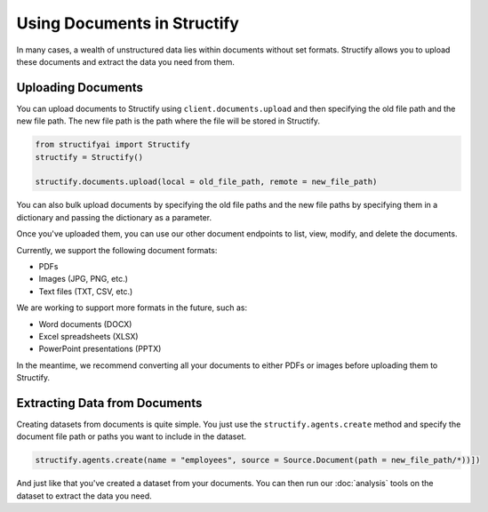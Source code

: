 Using Documents in Structify
============================
In many cases, a wealth of unstructured data lies within documents without set formats. Structify allows you to upload these documents and extract the data you need from them.

Uploading Documents
---------------------
You can upload documents to Structify using ``client.documents.upload`` and then specifying the old file path and the new file path. The new file path is the path where the file will be stored in Structify.

.. code-block:: python

    from structifyai import Structify
    structify = Structify()

    structify.documents.upload(local = old_file_path, remote = new_file_path)

You can also bulk upload documents by specifying the old file paths and the new file paths by specifying them in a dictionary and passing the dictionary as a parameter.

Once you've uploaded them, you can use our other document endpoints to list, view, modify, and delete the documents.

Currently, we support the following document formats:

- PDFs
- Images (JPG, PNG, etc.)
- Text files (TXT, CSV, etc.)

We are working to support more formats in the future, such as:

- Word documents (DOCX)
- Excel spreadsheets (XLSX)
- PowerPoint presentations (PPTX)

In the meantime, we recommend converting all your documents to either PDFs or images before uploading them to Structify.

.. 
    .. autofunction:: structifyai.operations.DocumentsOperations.delete
        :no-index:
    .. autofunction:: structifyai.operations.DocumentsOperations.download
        :no-index:
    .. autofunction:: structifyai.operations.DocumentsOperations.list
        :no-index:
    .. autofunction:: structifyai.operations.DocumentsOperations.upload
        :no-index:

.. _Structuring Documents:

Extracting Data from Documents
-------------------------------
Creating datasets from documents is quite simple. You just use the ``structify.agents.create`` method and specify the document file path or paths you want to include in the dataset.

.. code-block:: python

    structify.agents.create(name = "employees", source = Source.Document(path = new_file_path/*))])

And just like that you've created a dataset from your documents. You can then run our :doc:`analysis` tools on the dataset to extract the data you need.